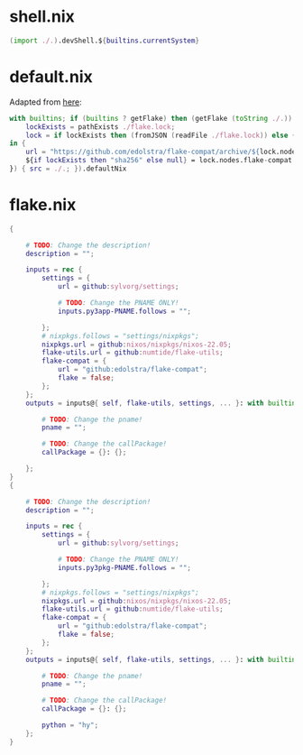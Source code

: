 * shell.nix

#+begin_src nix :tangle (meq/tangle-path)
(import ./.).devShell.${builtins.currentSystem}
#+end_src

* default.nix

Adapted from [[https://github.com/edolstra/flake-compat#usage][here]]:

#+begin_src nix :tangle (meq/tangle-path)
with builtins; if (builtins ? getFlake) then (getFlake (toString ./.)) else (import fetchTarball (let
    lockExists = pathExists ./flake.lock;
    lock = if lockExists then (fromJSON (readFile ./flake.lock)) else { nodes.flake-compat.locked.rev = "master"; };
in {
    url = "https://github.com/edolstra/flake-compat/archive/${lock.nodes.flake-compat.locked.rev}.tar.gz";
    ${if lockExists then "sha256" else null} = lock.nodes.flake-compat.locked.narHash;
}) { src = ./.; }).defaultNix
#+end_src

* flake.nix

#+begin_src nix :tangle (meq/tangle-path)
{

    # TODO: Change the description!
    description = "";

    inputs = rec {
        settings = {
            url = github:sylvorg/settings;

            # TODO: Change the PNAME ONLY!
            inputs.py3app-PNAME.follows = "";

        };
        # nixpkgs.follows = "settings/nixpkgs";
        nixpkgs.url = github:nixos/nixpkgs/nixos-22.05;
        flake-utils.url = github:numtide/flake-utils;
        flake-compat = {
            url = "github:edolstra/flake-compat";
            flake = false;
        };
    };
    outputs = inputs@{ self, flake-utils, settings, ... }: with builtins; with settings.lib; with flake-utils.lib; settings.mkOutputs {

        # TODO: Change the pname!
        pname = "";

        # TODO: Change the callPackage!
        callPackage = {}: {};

    };
}
{

    # TODO: Change the description!
    description = "";

    inputs = rec {
        settings = {
            url = github:sylvorg/settings;

            # TODO: Change the PNAME ONLY!
            inputs.py3pkg-PNAME.follows = "";

        };
        # nixpkgs.follows = "settings/nixpkgs";
        nixpkgs.url = github:nixos/nixpkgs/nixos-22.05;
        flake-utils.url = github:numtide/flake-utils;
        flake-compat = {
            url = "github:edolstra/flake-compat";
            flake = false;
        };
    };
    outputs = inputs@{ self, flake-utils, settings, ... }: with builtins; with settings.lib; with flake-utils.lib; settings.mkOutputs {

        # TODO: Change the pname!
        pname = "";

        # TODO: Change the callPackage!
        callPackage = {}: {};

        python = "hy";
    };
}
#+end_src
